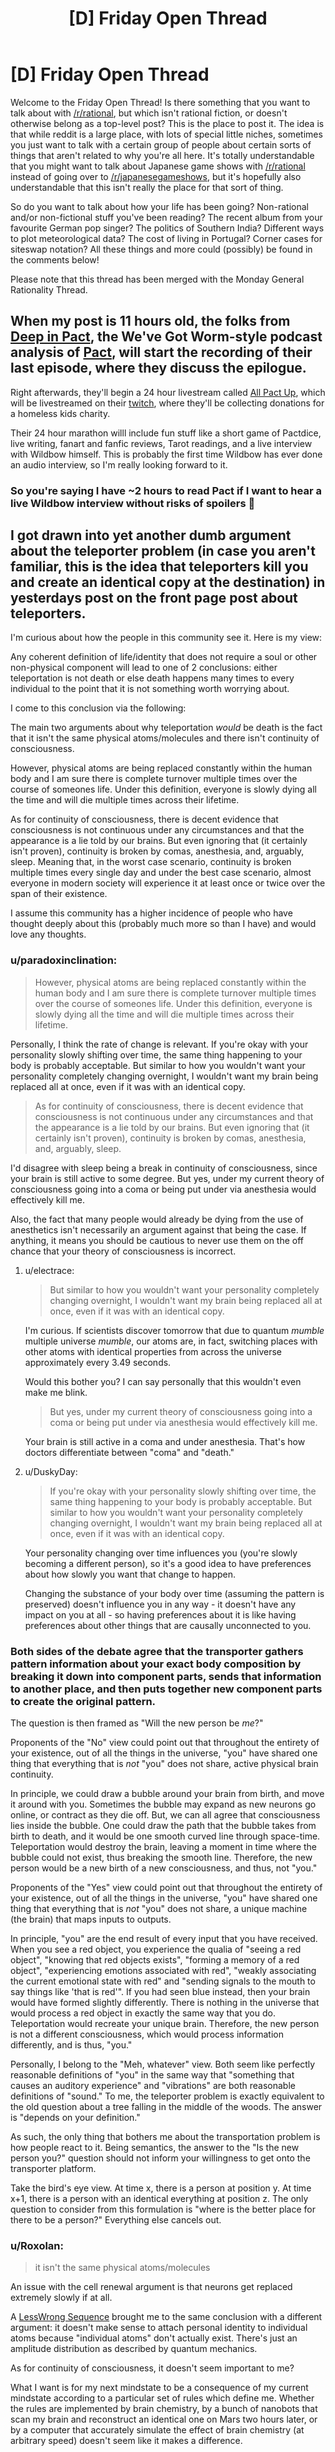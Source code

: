 #+TITLE: [D] Friday Open Thread

* [D] Friday Open Thread
:PROPERTIES:
:Author: AutoModerator
:Score: 26
:DateUnix: 1583507125.0
:DateShort: 2020-Mar-06
:END:
Welcome to the Friday Open Thread! Is there something that you want to talk about with [[/r/rational]], but which isn't rational fiction, or doesn't otherwise belong as a top-level post? This is the place to post it. The idea is that while reddit is a large place, with lots of special little niches, sometimes you just want to talk with a certain group of people about certain sorts of things that aren't related to why you're all here. It's totally understandable that you might want to talk about Japanese game shows with [[/r/rational]] instead of going over to [[/r/japanesegameshows]], but it's hopefully also understandable that this isn't really the place for that sort of thing.

So do you want to talk about how your life has been going? Non-rational and/or non-fictional stuff you've been reading? The recent album from your favourite German pop singer? The politics of Southern India? Different ways to plot meteorological data? The cost of living in Portugal? Corner cases for siteswap notation? All these things and more could (possibly) be found in the comments below!

Please note that this thread has been merged with the Monday General Rationality Thread.


** When my post is 11 hours old, the folks from [[https://www.doofmedia.com/deep-in-pact/][Deep in Pact]], the We've Got Worm-style podcast analysis of [[https://pactwebserial.wordpress.com/][Pact]], will start the recording of their last episode, where they discuss the epilogue.

Right afterwards, they'll begin a 24 hour livestream called [[https://www.doofmedia.com/2020/02/04/all-pact-up-details/][All Pact Up]], which will be livestreamed on their [[https://www.twitch.tv/doofmedia][twitch]], where they'll be collecting donations for a homeless kids charity.

Their 24 hour marathon willl include fun stuff like a short game of Pactdice, live writing, fanart and fanfic reviews, Tarot readings, and a live interview with Wildbow himself. This is probably the first time Wildbow has ever done an audio interview, so I'm really looking forward to it.
:PROPERTIES:
:Score: 19
:DateUnix: 1583511468.0
:DateShort: 2020-Mar-06
:END:

*** So you're saying I have ~2 hours to read Pact if I want to hear a live Wildbow interview without risks of spoilers 🤔
:PROPERTIES:
:Author: Roxolan
:Score: 11
:DateUnix: 1583544860.0
:DateShort: 2020-Mar-07
:END:


** I got drawn into yet another dumb argument about the teleporter problem (in case you aren't familiar, this is the idea that teleporters kill you and create an identical copy at the destination) in yesterdays post on the front page post about teleporters.

I'm curious about how the people in this community see it. Here is my view:

Any coherent definition of life/identity that does not require a soul or other non-physical component will lead to one of 2 conclusions: either teleportation is not death or else death happens many times to every individual to the point that it is not something worth worrying about.

I come to this conclusion via the following:

The main two arguments about why teleportation /would/ be death is the fact that it isn't the same physical atoms/molecules and there isn't continuity of consciousness.

However, physical atoms are being replaced constantly within the human body and I am sure there is complete turnover multiple times over the course of someones life. Under this definition, everyone is slowly dying all the time and will die multiple times across their lifetime.

As for continuity of consciousness, there is decent evidence that consciousness is not continuous under any circumstances and that the appearance is a lie told by our brains. But even ignoring that (it certainly isn't proven), continuity is broken by comas, anesthesia, and, arguably, sleep. Meaning that, in the worst case scenario, continuity is broken multiple times every single day and under the best case scenario, almost everyone in modern society will experience it at least once or twice over the span of their existence.

I assume this community has a higher incidence of people who have thought deeply about this (probably much more so than I have) and would love any thoughts.
:PROPERTIES:
:Author: DangerouslyUnstable
:Score: 14
:DateUnix: 1583521962.0
:DateShort: 2020-Mar-06
:END:

*** u/paradoxinclination:
#+begin_quote
  However, physical atoms are being replaced constantly within the human body and I am sure there is complete turnover multiple times over the course of someones life. Under this definition, everyone is slowly dying all the time and will die multiple times across their lifetime.
#+end_quote

Personally, I think the rate of change is relevant. If you're okay with your personality slowly shifting over time, the same thing happening to your body is probably acceptable. But similar to how you wouldn't want your personality completely changing overnight, I wouldn't want my brain being replaced all at once, even if it was with an identical copy.

#+begin_quote
  As for continuity of consciousness, there is decent evidence that consciousness is not continuous under any circumstances and that the appearance is a lie told by our brains. But even ignoring that (it certainly isn't proven), continuity is broken by comas, anesthesia, and, arguably, sleep.
#+end_quote

I'd disagree with sleep being a break in continuity of consciousness, since your brain is still active to some degree. But yes, under my current theory of consciousness going into a coma or being put under via anesthesia would effectively kill me.

Also, the fact that many people would already be dying from the use of anesthetics isn't necessarily an argument against that being the case. If anything, it means you should be cautious to never use them on the off chance that your theory of consciousness is incorrect.
:PROPERTIES:
:Author: paradoxinclination
:Score: 8
:DateUnix: 1583534014.0
:DateShort: 2020-Mar-07
:END:

**** u/electrace:
#+begin_quote
  But similar to how you wouldn't want your personality completely changing overnight, I wouldn't want my brain being replaced all at once, even if it was with an identical copy.
#+end_quote

I'm curious. If scientists discover tomorrow that due to quantum /mumble/ multiple universe /mumble/, our atoms are, in fact, switching places with other atoms with identical properties from across the universe approximately every 3.49 seconds.

Would this bother you? I can say personally that this wouldn't even make me blink.

#+begin_quote
  But yes, under my current theory of consciousness going into a coma or being put under via anesthesia would effectively kill me.
#+end_quote

Your brain is still active in a coma and under anesthesia. That's how doctors differentiate between "coma" and "death."
:PROPERTIES:
:Author: electrace
:Score: 6
:DateUnix: 1583549047.0
:DateShort: 2020-Mar-07
:END:


**** u/DuskyDay:
#+begin_quote
  If you're okay with your personality slowly shifting over time, the same thing happening to your body is probably acceptable. But similar to how you wouldn't want your personality completely changing overnight, I wouldn't want my brain being replaced all at once, even if it was with an identical copy.
#+end_quote

Your personality changing over time influences you (you're slowly becoming a different person), so it's a good idea to have preferences about how slowly you want that change to happen.

Changing the substance of your body over time (assuming the pattern is preserved) doesn't influence you in any way - it doesn't have any impact on you at all - so having preferences about it is like having preferences about other things that are causally unconnected to you.
:PROPERTIES:
:Author: DuskyDay
:Score: 0
:DateUnix: 1583624824.0
:DateShort: 2020-Mar-08
:END:


*** Both sides of the debate agree that the transporter gathers pattern information about your exact body composition by breaking it down into component parts, sends that information to another place, and then puts together new component parts to create the original pattern.

The question is then framed as "Will the new person be /me/?"

Proponents of the "No" view could point out that throughout the entirety of your existence, out of all the things in the universe, "you" have shared one thing that everything that is /not/ "you" does not share, active physical brain continuity.

In principle, we could draw a bubble around your brain from birth, and move it around with you. Sometimes the bubble may expand as new neurons go online, or contract as they die off. But, we can all agree that consciousness lies inside the bubble. One could draw the path that the bubble takes from birth to death, and it would be one smooth curved line through space-time. Teleportation would destroy the brain, leaving a moment in time where the bubble could not exist, thus breaking the smooth line. Therefore, the new person would be a new birth of a new consciousness, and thus, not "you."

Proponents of the "Yes" view could point out that throughout the entirety of your existence, out of all the things in the universe, "you" have shared one thing that everything that is /not/ "you" does not share, a unique machine (the brain) that maps inputs to outputs.

In principle, "you" are the end result of every input that you have received. When you see a red object, you experience the qualia of "seeing a red object", "knowing that red objects exists", "forming a memory of a red object", "experiencing emotions associated with red", "weakly associating the current emotional state with red" and "sending signals to the mouth to say things like 'that is red'". If you had seen blue instead, then your brain would have formed slightly differently. There is nothing in the universe that would process a red object in exactly the same way that you do. Teleportation would recreate your unique brain. Therefore, the new person is not a different consciousness, which would process information differently, and is thus, "you."

Personally, I belong to the "Meh, whatever" view. Both seem like perfectly reasonable definitions of "you" in the same way that "something that causes an auditory experience" and "vibrations" are both reasonable definitions of "sound." To me, the teleporter problem is exactly equivalent to the old question about a tree falling in the middle of the woods. The answer is "depends on your definition."

As such, the only thing that bothers me about the transportation problem is how people react to it. Being semantics, the answer to the "Is the new person you?" question should not inform your willingness to get onto the transporter platform.

Take the bird's eye view. At time x, there is a person at position y. At time x+1, there is a person with an identical everything at position z. The only question to consider from this formulation is "where is the better place for there to be a person?" Everything else cancels out.
:PROPERTIES:
:Author: electrace
:Score: 9
:DateUnix: 1583541606.0
:DateShort: 2020-Mar-07
:END:


*** u/Roxolan:
#+begin_quote
  it isn't the same physical atoms/molecules
#+end_quote

An issue with the cell renewal argument is that neurons get replaced extremely slowly if at all.

A [[https://www.lesswrong.com/posts/7HMSBiEiCfLKzd2gc/quantum-mechanics-and-personal-identity][LessWrong Sequence]] brought me to the same conclusion with a different argument: it doesn't make sense to attach personal identity to individual atoms because "individual atoms" don't actually exist. There's just an amplitude distribution as described by quantum mechanics.

As for continuity of consciousness, it doesn't seem important to me?

What I want is for my next mindstate to be a consequence of my current mindstate according to a particular set of rules which define me. Whether the rules are implemented by brain chemistry, by a bunch of nanobots that scan my brain and reconstruct an identical one on Mars two hours later, or by a computer that accurately simulate the effect of brain chemistry (at arbitrary speed) doesn't seem like it makes a difference.
:PROPERTIES:
:Author: Roxolan
:Score: 8
:DateUnix: 1583543313.0
:DateShort: 2020-Mar-07
:END:

**** While I find the "atoms don't exist" argument equally compelling (although probably harder to grasp for most people, even I don't really understand it, I just take it on face value from people who understand it better than I do), the fact that individual cells don't replace quickly says nothing about how fast the atoms in those cells replace. I am quite sure that even though a cell may not die/divide, the atoms that make it up are constantly cycling. It's basically the same idea scaled down a level.

And I agree with you completely about continuity not being that important /to me/. I was merely addressing the arguments that frequently come up. It sounds like you and I mostly see it the same way. I personally wouldn't consider teleportation death /even if/ no atom was ever replaced in your body and your consciousness was completely continuous throughout your life.
:PROPERTIES:
:Author: DangerouslyUnstable
:Score: 5
:DateUnix: 1583556982.0
:DateShort: 2020-Mar-07
:END:


**** [deleted]
:PROPERTIES:
:Score: 1
:DateUnix: 1583545560.0
:DateShort: 2020-Mar-07
:END:

***** I'm afraid it's non-trivial enough that I have to ask you to elaborate.
:PROPERTIES:
:Author: Roxolan
:Score: 6
:DateUnix: 1583556450.0
:DateShort: 2020-Mar-07
:END:

****** [deleted]
:PROPERTIES:
:Score: 2
:DateUnix: 1583557001.0
:DateShort: 2020-Mar-07
:END:

******* The issue is that there's no /analogue/ in QM of the notion of "the same atom". There's no element of reality that keeps an individual identity and persists unchanged one second later. The issue isn't that atoms are made of parts, it's that the parts are extremely nonatomic in character.
:PROPERTIES:
:Author: EliezerYudkowsky
:Score: 5
:DateUnix: 1583606128.0
:DateShort: 2020-Mar-07
:END:

******** [deleted]
:PROPERTIES:
:Score: 2
:DateUnix: 1583619252.0
:DateShort: 2020-Mar-08
:END:

********* u/Ergospheroid:
#+begin_quote
  locality of continuity for quantumly entangled threads of reality
#+end_quote

As written, this isn't so much a coherent concept as it is a sequence of vaguely technical-sounding words, none of which make sense in relation to each other. Locality and continuity are entirely distinct concepts, and the usual definitions of each are such that "locality of continuity" is a nonsensical phrase.

In other words, no, we cannot appeal to "locality of continuity for quantumly entangled threads of reality" because that is not a thing, at least with the way those words are normally used. If you have an alternative concept that you're trying to put forth as a basis for valuing, please describe it directly, without obscuring it behind a veil of seemingly incoherent technical language. The latter, I've found, is occasionally even used to hide the fact that there /is/ no coherent concept under discussion, which obviously wouldn't be great for your argument.
:PROPERTIES:
:Author: Ergospheroid
:Score: 2
:DateUnix: 1583790433.0
:DateShort: 2020-Mar-10
:END:

********** [deleted]
:PROPERTIES:
:Score: 1
:DateUnix: 1583794673.0
:DateShort: 2020-Mar-10
:END:

*********** There isn't a locality violation - the pattern is read from the body of the person and transmitted slower than light to the destination. The entire time, the pattern moves below the speed of light (or at the speed of light, if you use radio waves) to the destination, where it's reinstantiated in new matter.

Your last conscious state before the teleportation is at time t1, your first conscious state after the teleportation is at time t2, and t2 - t1 >= d/c, where d is the distance.

I think you're imagining that the pattern doesn't exist in the intervening space - but it exists in the radio waves (otherwise, you couldn't use them to reconstruct it in the new matter on the other side).
:PROPERTIES:
:Author: DuskyDay
:Score: 1
:DateUnix: 1583878326.0
:DateShort: 2020-Mar-11
:END:


******** [deleted]
:PROPERTIES:
:Score: 1
:DateUnix: 1583618753.0
:DateShort: 2020-Mar-08
:END:

********* u/DuskyDay:
#+begin_quote
  Something "like" the same atom does exist - namely, that which hasn't teleported.
#+end_quote

Not OP, but that would render your argument empty - if you're arguing that teleportation kills you because you're not made of the same atoms, and you're saying that your concept of the same atom is "that which hasn't teleported", then your argument says: Teleportation kills you because you're no longer made of atoms which haven't teleported.

The reason why you don't need the same matter (whether or not "same matter" exists) is as follows: Let's assume that when preserving the pattern and changing the matter in your brain, you notice some difference. Then you can talk about it (because we can talk about our conscious perceptions). But that contradicts the assumption the pattern stays the same (because different words could only be generated by a different pattern). This explanation (in so many words) is [[http://consc.net/papers/qualia.html][fully covered by Chalmers]]. (The way it follows from his paper is that he shows you survive a gradual brain replacement, from which follows that you don't need the same matter.)
:PROPERTIES:
:Author: DuskyDay
:Score: 2
:DateUnix: 1583624300.0
:DateShort: 2020-Mar-08
:END:

********** [deleted]
:PROPERTIES:
:Score: 2
:DateUnix: 1583705133.0
:DateShort: 2020-Mar-09
:END:

*********** u/DuskyDay:
#+begin_quote
  That assumes we only care about perceptible differences
#+end_quote

Perceptible differences in this context mean perceptible differences in your perspective - i.e. your consciousness continuing (rather than it being annihilated and a clone believing s/he was you).
:PROPERTIES:
:Author: DuskyDay
:Score: 2
:DateUnix: 1583706573.0
:DateShort: 2020-Mar-09
:END:

************ [deleted]
:PROPERTIES:
:Score: 2
:DateUnix: 1583709030.0
:DateShort: 2020-Mar-09
:END:

************* u/DuskyDay:
#+begin_quote
  I can imagine someone who agrees that the version of them that is teleported will not feel different from the inside than they do but will nonetheless be a different person.
#+end_quote

That's not possible, because to preserve your consciousness, you don't need the same matter.
:PROPERTIES:
:Author: DuskyDay
:Score: 2
:DateUnix: 1583709976.0
:DateShort: 2020-Mar-09
:END:

************** [deleted]
:PROPERTIES:
:Score: 2
:DateUnix: 1583715242.0
:DateShort: 2020-Mar-09
:END:

*************** 3 months ago I had a long argument with DuskyDay about this topic. He seems to have not absorbed anything from it, especially the idea that consciousness is not a "thing" that's "in" the brain, but is instead the action that the brain performs. He still on a gut level just isn't understanding why someone would refuse to accept "another brain is performing the action of consciousness in the same way that your recently deceased brain used to perform it" as being equivalent to "your consciousness has been preserved."

Here's a link if you're interested in a different viewpoint.

[[https://www.reddit.com/r/rational/comments/e71a6s/the_whispering_earring_by_scott_alexander_there/fahr1q6/?context=10000]]
:PROPERTIES:
:Author: ElizabethRobinThales
:Score: 1
:DateUnix: 1583718616.0
:DateShort: 2020-Mar-09
:END:

**************** [deleted]
:PROPERTIES:
:Score: 3
:DateUnix: 1583725775.0
:DateShort: 2020-Mar-09
:END:

***************** I mean, I disagree with your assessment?
:PROPERTIES:
:Author: ElizabethRobinThales
:Score: 1
:DateUnix: 1583726067.0
:DateShort: 2020-Mar-09
:END:


*************** [[/u/hyphenomicon][u/hyphenomicon]]:

Your argument for why teleportation kills you was the proposition /P/,

*P*: You need the same matter to preserve your consciousness.

I made two arguments against /P/:

1. ​

#+begin_quote
  The reason why you don't need the same matter (whether or not "same matter" exists) is as follows: Let's assume that when preserving the pattern and changing the matter in your brain, you notice some difference. Then you can talk about it (because we can talk about our conscious perceptions). But that contradicts the assumption the pattern stays the same (because different words could only be generated by a different pattern).
#+end_quote

2.

#+begin_quote
  This explanation (in so many words) is [[http://consc.net/papers/qualia.html][fully covered by Chalmers]]. (The way it follows from his paper is that he shows you survive a gradual brain replacement, from which follows that you don't need the same matter.)
#+end_quote

If you want to keep claiming that /P/ is true, it's up to you to present a counterargument to both my arguments, and you haven't done that.

​

[[/u/ElizabethRobinThales][u/ElizabethRobinThales]]:

You made two statements: First, that the brain doesn't contain symbols. I reacted to that here:

#+begin_quote
  There is a way of discovering a symbolic representation of whatever is being processed in every object - otherwise, the physical structure of the object couldn't transform the input into an appropriate output. So given the physical state of the object, it's guaranteed that some aspects of the object will be a symbolic representation of whatever is being processed.

  The only difference is that in a silicon computer, it's clear what constitutes the symbols (because humans engineered computers to be easily comprehensible), but in the brain it's harder (but you can already experimentally verify it directly - e.g. by translating a brain scan into a picture the person sees).
#+end_quote

You didn't respond to that.

You also said that a gradual brain replacement would destroy your consciousness. I asked:

#+begin_quote
  So, at the end of the gradual brain replacement, you will have blacked out forever, and in your place, there is going to be a fully conscious clone - acting like you, but still another person.

  The question is, in what manner would your perception cease to exist, as felt from the inside? At the beginning, you're perceiving everything normally since the gradual brain replacement hasn't begun yet. At the end, you're blacked out forever (like after a car accident). But what do you feel in between? Does your awareness of the outside world fade out gradually, or does it stop abruptly at some point?
#+end_quote

You didn't respond to that either.
:PROPERTIES:
:Author: DuskyDay
:Score: 1
:DateUnix: 1583733614.0
:DateShort: 2020-Mar-09
:END:

**************** [deleted]
:PROPERTIES:
:Score: 1
:DateUnix: 1583737280.0
:DateShort: 2020-Mar-09
:END:

***************** u/DuskyDay:
#+begin_quote
  Wrong. I can simply walk away.
#+end_quote

I'm sorry, but at this point, I have to downvote (beyond my policy of downvoting wrong comments if they have more upvotes than a neighboring correct comment), since keeping your belief despite your argument being factually incorrect is something I want to discourage.
:PROPERTIES:
:Author: DuskyDay
:Score: 2
:DateUnix: 1583789075.0
:DateShort: 2020-Mar-10
:END:

****************** [deleted]
:PROPERTIES:
:Score: 1
:DateUnix: 1583795082.0
:DateShort: 2020-Mar-10
:END:

******************* u/DuskyDay:
#+begin_quote
  Additionally, I do not think my argument is incorrect
#+end_quote

Your argument is unsound (it has the form of ((P => S) && P) => S, where P is false). I'm afraid reiterating that you think it's not incorrect doesn't add to it.

#+begin_quote
  I'm hitting the "block user" button also
#+end_quote

I understand, and will continue correcting you wherever I judge it appropriate.
:PROPERTIES:
:Author: DuskyDay
:Score: 1
:DateUnix: 1583876775.0
:DateShort: 2020-Mar-11
:END:


******* Right, but if a pattern I care about in the amplitude distribution disappears in one place and shows up elsewhere, that's not an issue for consciousness. It's happening all the time at a subatomic level anyway.
:PROPERTIES:
:Author: Roxolan
:Score: 3
:DateUnix: 1583557411.0
:DateShort: 2020-Mar-07
:END:


*** Honestly your conclusions seem self-evident and I doubt I'm going to say anything on the ship of Theseus problem that hasn't already been said. So I think teleporters can raise far more interesting questions:

What if teleporters work like scanners and 3d printers? In that case, wouldn't it be interesting if there were innumerable copies of you living far away having experiences you'll never have because travelling at the speed of light is too hard for not light? What if you have endless backups to fixed states in your life? Can you ever really learn? Do people die over thousands and millions of years because eventually they're not willing to part with memories? Or they die because their definition of themselves becomes too fixed to change?
:PROPERTIES:
:Author: somerando11
:Score: 6
:DateUnix: 1583545487.0
:DateShort: 2020-Mar-07
:END:


*** So according to you, a clone with your same memories and brain state is not a clone, but is actually /you/?

This question is examined in some of Peter F. Hamilton's writing. We have the technology to backup and restore memories, so when someone dies in an accident, they get "re-lifed" in a new clone body with a clone brain injected with their old memories. In the books, the characters don't have a consensus about whether a re-lifed clone is actually the same person or not, but the society as a whole tends to accept it as true continuity. They call dying "body death".

I felt that re-lifing someone is more for their friends and family than for themselves. I mean, if I die in an accident, I don't care whether my memories and personality live on in another body, because I, the only me that matters, am dead and I will not experience anything my clone does.
:PROPERTIES:
:Author: Amargosamountain
:Score: 6
:DateUnix: 1583522272.0
:DateShort: 2020-Mar-06
:END:

**** If you define "you" as "you at time t", then the clone is as similar to "you" as "you at time t+1", yes.

According to my definition, "you", every second of every day, are a slightly different person than you were the second before. A clone is as close to the person who "made" the clone as that person is at a later time. (assuming crazy magic sci fi cloning with exact duplication including memories etc.)

When you say "I, the only me that matters" as something separate from your memories, to what are you referring? What is the "thing" that "you" are that is not your memories? I argue that "you" is nothing /except/ your memories (well...and the hardware on which to execute the personality built on those memories...but you get the point).
:PROPERTIES:
:Author: DangerouslyUnstable
:Score: 4
:DateUnix: 1583523102.0
:DateShort: 2020-Mar-06
:END:

***** For me it's the fact that you could theoretically make a clone of me with my exact memories, and we could coexist together and we would be distinct people. If I'm standing next to my clone and you kill me, I'm dead (and for the sake of argument let's pretend my clone and my memories haven't started diverging yet). I don't get to continue my own experience through my pre-existing clone, so why would it be different with a clone created later?

I can't conceive of /my/ consciousness ever existing in any hardware besides /my/ brain, Ship of Theseus concerns notwithstanding. That's a whole different argument :)
:PROPERTIES:
:Author: Amargosamountain
:Score: 10
:DateUnix: 1583527211.0
:DateShort: 2020-Mar-07
:END:

****** But the "you" that died is just as different from the "you pre-clone" as the clone is. So yes, that individual died. But that individual is not any more related to the "pre-clone you" than the clone itself is. From the perspective of "you pre-clone", either one of you dying is equally bad, because those two individuals are both equally related to "you pre clone", and they are not different things. [[/u/gaberockking]] point about non-binary death is a good way of thinking about it.
:PROPERTIES:
:Author: DangerouslyUnstable
:Score: 3
:DateUnix: 1583527477.0
:DateShort: 2020-Mar-07
:END:

******* u/paradoxinclination:
#+begin_quote
  But the "you" that died is just as different from the "you pre-clone" as the clone is. So yes, that individual died. But that individual is not any more related to the "pre-clone you" than the clone itself is
#+end_quote

That's not really true, since the clone of you shares none of the molecules that made up your body whereas the 'pre-clone you,' of one second ago shares 100% of your molecules. You can argue over whether that matters or not, but it's a little disingenuous to state that there's literally no difference when there demonstrably /is./
:PROPERTIES:
:Author: paradoxinclination
:Score: 4
:DateUnix: 1583534282.0
:DateShort: 2020-Mar-07
:END:


******* I think we're just disagreeing on what "death" means. I don't feel like the me of the past is dead, he just changed. Where you see distinct points (I assume) I see a series of points on a distinct line.
:PROPERTIES:
:Author: Amargosamountain
:Score: 2
:DateUnix: 1583529062.0
:DateShort: 2020-Mar-07
:END:

******** I mean...yes, that is the point of the discussion...what is death.

That's a great analogy. They are points on a line. But it isn't a straight line (once you include cloning at least). It's an every branching tree (every time a clone is created, the line branches). Every single version of you feels like they have a direct connection to the original, and from the originals perspective, there is no differnce between the different branches.
:PROPERTIES:
:Author: DangerouslyUnstable
:Score: 8
:DateUnix: 1583529331.0
:DateShort: 2020-Mar-07
:END:


****** u/DuskyDay:
#+begin_quote
  I can't conceive of /my/ consciousness ever existing in any hardware besides /my/ brain
#+end_quote

A way to bootstrap your intuition to see that it can would be to imagine a [[http://consc.net/papers/qualia.html][gradual brain replacement]] (your brain being slowly replaced by functionally equivalent small pieces of something else (like silicon transistors)). That makes it easier to see that it's the continuity of the pattern that's responsible for the continuity of the consciousness, and the persistence of a particular hardware/matter is only necessary to the extent to which it's necessary to maintain the continuity of the pattern.
:PROPERTIES:
:Author: DuskyDay
:Score: 2
:DateUnix: 1583791024.0
:DateShort: 2020-Mar-10
:END:


**** Death isn't binary. If you get hit on the head and lose an hour's worth of memories, have you died? Yes, but only by a few fractions of a percent. I care about myself in the immediate future more than myself in 20 years because 20 years from now I'll be fairly dead compared to current me, but given that I care for other humans, and me 20 years from now is the least dead variant of me to exist at that time, I care about them more than any other human. (For reference, I view other humans as being mostly dead versions of myself, who share some of the same brain structures, personality, and effectively equivalent memories, but lost a lot of my memories and replaced then with new ones, and they got massive brain damage they healed from.)

So in a destructive teleport, the person at the other end is still me from before the teleport. The "me" that goes through the teleporting process will have maybe a few nanoseconds of subjective experience that will be killed, but given how prone I am to forget things anyways, that's a small price to pay.

Though really, I'd much prefer to just have two instances of me. They would later diverge from each other, but from the perspective of pre-clone me, that just means there's a little less than 100% more me.
:PROPERTIES:
:Author: GaBeRockKing
:Score: 9
:DateUnix: 1583524877.0
:DateShort: 2020-Mar-06
:END:

***** u/ansible:
#+begin_quote
  If you get hit on the head and lose an hour's worth of memories, have you died? Yes, but only by a few percent.
#+end_quote

I expect we'll need a new category of "partial murder" at some point.

You killed some entity, and it was restored from backup, but missing some amount of time. Maybe a few minutes of realtime would be a minor infraction.

But losing a couple years of realtime (during which you met the most awesome life-partner and had many adventures together) should face punishment closer to irrevocable murder (the normal kind in the year 2020).

Motive, as usual, should also play a part. If the death was an accident that's one thing, if you did it to cover up some other crime, that's way more serious.
:PROPERTIES:
:Author: ansible
:Score: 6
:DateUnix: 1583532323.0
:DateShort: 2020-Mar-07
:END:

****** Future mystery novel where memetically induced Alzheimer's is the murder weapon.
:PROPERTIES:
:Author: hyphenomicon
:Score: 4
:DateUnix: 1583545773.0
:DateShort: 2020-Mar-07
:END:


*** u/DeterminedThrowaway:
#+begin_quote
  As for continuity of consciousness, there is decent evidence that consciousness is not continuous under any circumstances and that the appearance is a lie told by our brains. But even ignoring that (it certainly isn't proven), continuity is broken by comas, anesthesia, and, arguably, sleep. Meaning that, in the worst case scenario, continuity is broken multiple times every single day and under the best case scenario, almost everyone in modern society will experience it at least once or twice over the span of their existence.
#+end_quote

This is where I get stuck. I don't mind if I experience a lapse in consciousness, like you said it happens every time someone goes to sleep. When I think of continuity of consciousness, the part I'm worried about is continuing to experience things in general. If I step in the teleporter and then I'm disassembled, that's it for my subjective experience isn't it? Doesn't matter if another instance of me that wouldn't know the difference is spun up at the other end, I'm using this current brain of mine to experience things and when it goes, I stop experiencing things. If I teleport to Seattle, I don't expect the version of me that's sitting here at my laptop right now to ever experience Seattle. I'll get in the teleporter, be disassembled and never experience anything again, and then the Seattle version of me gets to continue on with an unbroken subjective experience.

People way smarter than me are comfortable calling this "not murder", and I do truly wish I understood why. I feel like I must be missing something
:PROPERTIES:
:Author: DeterminedThrowaway
:Score: 3
:DateUnix: 1583708700.0
:DateShort: 2020-Mar-09
:END:

**** The way I see it, the specifics that create your "consciousness" so to speak are your memories of previous events. As long as you have those memories you are you, to the point where creating a clone implanted with your memories would create a second you for an instant, and then it would begin having diverging experiences and become its own consciousness. Looking at it this way, I see the physical destruction of your old body as equally important to your conciousness as say, forgetting why you walked into a room. Since your conciousness is constantly being interrupted by things like zoning out, daydreaming, sleeping, or even going into a coma, all of these things have the same effect as killing a body and recreating your memories elsewhere. With this idea, the subjective you that doesn't get to visit Seattle is probably not the you that woke up this morning, since at some point you got distracted, took a nap, etc.

Obviously not scientific, but my take on how I see it.
:PROPERTIES:
:Author: lo4952
:Score: 2
:DateUnix: 1583727380.0
:DateShort: 2020-Mar-09
:END:

***** Well then let me boil it down to a single question: If you step in the teleporter, do you expect to continue your subjective experience at the destination or do you expect to stop experiencing anything at all, while another equally valid you continues on at the destination?
:PROPERTIES:
:Author: DeterminedThrowaway
:Score: 4
:DateUnix: 1583727716.0
:DateShort: 2020-Mar-09
:END:

****** I feel like I understand what you're asking, and correct me if I'm wrong, but no, I don't believe there would be a "shift" or "jump" or any kind of transition to allow you to continue your subjective experience on the other end. However without trying to be pedantic, I don't think its "another you" on the other end. Its just you, since there is only ever one you, and at this exact moment in time you are in Seattle. The "you" from before is gone, but not gone as in dead, gone as in how the you of yesterday is gone.

Additionally, I think this has a lot to do with what you consider your "continued subjective experience." In my opinion there is no way to determine whether or not it is a continued experience other than your own memories, so you could say that yes, since I remeber entering the teleporter and leaving in a new spot, that was all part of this single subjective experience I've undergone since my first memories.
:PROPERTIES:
:Author: lo4952
:Score: 2
:DateUnix: 1583728678.0
:DateShort: 2020-Mar-09
:END:

******* Okay, so I'm having a really hard time understanding how anyone would ever use the teleporter. I'd step in there, stop experiencing anything and it doesn't comfort me that I'm still out there somewhere. Especially since I would do that for something as trivial as transport

Thank you for responding by the way, it's been bothering me lately
:PROPERTIES:
:Author: DeterminedThrowaway
:Score: 3
:DateUnix: 1583728894.0
:DateShort: 2020-Mar-09
:END:

******** I think the difference in the way I see it stems from a continuous versus discrete perspective of self, or of what "you" is. In your example there are two continuous "selves" that while being the same person, are distinctly seperate, cut off by the act of teleporting.

In my opinion there is only ever one "self" and that is the "you" at this exact moment in time. Any "you" before exists only in your memory, so what does it matter if there are gaps where you sleep, teleport, etc. From this perspective there is no you to die on the front end of the teleporter, since at that exact, frozen, moment in time "you" exist in Seattle, with a fresh memory of yourself just recently being wherever you were before.

Thank you for the question, it's helped me clarify a few things to myself as well.

Edit: Something Ive considered in my goal to put it in perspective is reframing the question to look at what would happen if instead when you entered the teleporter you went to sleep and someone carried you to the new location. When you wake up you are in the new location, and while you are in the "same body," with the whole "Ship of Theseus" thing and the probability field nature of atoms themselves I think the physical aspect is much less of a question than the conscious aspect.
:PROPERTIES:
:Author: lo4952
:Score: 2
:DateUnix: 1583729961.0
:DateShort: 2020-Mar-09
:END:


*** Here's a thought experiment.

A perfect copy of you is made. An omnipotent being declares that within five minutes, one of you must die. If you volunteer to die, your copy is given a hefty sum of money. If you do not volunteer, your copy is killed and you receive a small punishment/fine.

Do you volunteer?

I expect that you'd volunteer -- based on your post it's a rational conclusion.

Personally I wouldn't volunteer. I can see that from the universe's perspective, or from another person's, it's smartest to take the money since the remainder of the outcome is indistinguishable. But from /my/ perspective, as a limited (irrational?) human observer, the-me-of-now's reality would cease to exist. Yes, someone functionally indistinguishable from me continues living, but from the perspective of old-me I'm still going to die, which (to me) is the ultimate negative utility, the worst outcome.

My overall point is that it's a matter of whose perspective you take. If you identify as you-right-now it's death. If you take an outside perspective it's not death.
:PROPERTIES:
:Author: uwu-bob
:Score: 1
:DateUnix: 1584048742.0
:DateShort: 2020-Mar-13
:END:

**** There is a difference between the two situations - namely, that in the teleporter, there is causal continuity between the computational states (your last computational state at A is the cause of the first computational state at B), while in the example with you being killed after 5 minutes there isn't (your last computational state before being killed is causally unconnected to the first computational state of your copy after the divergence).

It's possible to hold the view that causal continuity of computational states is sufficient and necessary for the continuity of consciousness, in which case the teleporter doesn't kill you but your example does.
:PROPERTIES:
:Author: DuskyDay
:Score: 2
:DateUnix: 1584113633.0
:DateShort: 2020-Mar-13
:END:

***** You're right that despite a large overlap, the thought experiment isn't completely equivalent to the teleporter situation.

I don't personally see causal continuity as sufficient in either case, but it does make sense from a certain point of view.
:PROPERTIES:
:Author: uwu-bob
:Score: 1
:DateUnix: 1584124956.0
:DateShort: 2020-Mar-13
:END:

****** Do you believe that to preserve the continuity of consciousness, the matter would have to be exchanged gradually (while keeping the computation unperturbed), or that it needs to be kept entirely the same?
:PROPERTIES:
:Author: DuskyDay
:Score: 1
:DateUnix: 1584368336.0
:DateShort: 2020-Mar-16
:END:


** I'm looking for a Naruto fanfiction that was recommended here a while ago.

The main character is a gender-fluid SI who gets tutored by Kakashi and in turn tutors Naruto and Sasuke. They think the MC is a bit of a paranoid nutcase due to the horrifying training.

Near the end the MC is planning to prevent all death through some sort of munchkinry and runs the plan past Kakashi first. "See Kakashi, the problem is that everyone keeps dying." "Well," Kakashi thought, "that's certainly true."

Anybody remember it? Thanks very much
:PROPERTIES:
:Author: kraryal
:Score: 6
:DateUnix: 1583533772.0
:DateShort: 2020-Mar-07
:END:

*** This I think: [[https://forums.spacebattles.com/threads/kaleidoscope-naruto-si-complete.497083/]]
:PROPERTIES:
:Author: skiueli
:Score: 6
:DateUnix: 1583553132.0
:DateShort: 2020-Mar-07
:END:

**** This is it! Thank you very much.
:PROPERTIES:
:Author: kraryal
:Score: 1
:DateUnix: 1583616533.0
:DateShort: 2020-Mar-08
:END:


** [[https://docs.google.com/document/d/1BkgpQO8b_aaaG75m3cFQ-zcLd-UY6gFe5BtTR5qC3Gs/edit?usp=drivesdk]]

I have here a list of powers granted by the GLOW. That is the light lanterns of the green lantern comic books use. One thing I noticed odd was that the green light offers no extra abilities while every other light grants something useful.

I was wondering if you might be able to think up a power for the green light? I have been considering just taking emotional manipulation immunity from blue and giving it to green.

This is for an alt power Taylor that has to take on scion. She gets a ring that can access all the colors.

Thanks for any help.
:PROPERTIES:
:Author: Air_Ship_Time
:Score: 3
:DateUnix: 1583518739.0
:DateShort: 2020-Mar-06
:END:

*** The green light's special gimmick is that it is the easiest to control and has the least mental deviation for using it.
:PROPERTIES:
:Author: Aabcehmu112358
:Score: 10
:DateUnix: 1583521475.0
:DateShort: 2020-Mar-06
:END:

**** The thing about having less mental deviation is the reason I was considering giving it the blue lights immunity to other lights.
:PROPERTIES:
:Author: Air_Ship_Time
:Score: 1
:DateUnix: 1583524081.0
:DateShort: 2020-Mar-06
:END:


*** If green is immune to manipulation it defeats green's one weakness, that willpower must be maintained.
:PROPERTIES:
:Author: ketura
:Score: 6
:DateUnix: 1583528293.0
:DateShort: 2020-Mar-07
:END:

**** I don't see how one follows from the other? I thought a weakness of all colors was that you must maintain the emotion of that color to use the light.
:PROPERTIES:
:Author: Air_Ship_Time
:Score: 1
:DateUnix: 1583529504.0
:DateShort: 2020-Mar-07
:END:

***** All of them except willpower (and arguably hope) are either self-sustaining feedback loops or an amped-up response to an external stimulus. Willpower is purely internally-fueled, so removing any external manipulation puts it pretty hard into unstoppable territory.
:PROPERTIES:
:Author: ketura
:Score: 3
:DateUnix: 1583563491.0
:DateShort: 2020-Mar-07
:END:


*** Construct strength for other colors is dependent on how much the user feels that that particular construct reflects the Lantern's emotion, but green has a constant strength that is only dependent on the user's current level of willpower regardless of what they are doing. Say that you have a blue ring. Healing others is pretty easy, shielding others means your shields are super strong, etc. But if you try to make a sword to kill the person attacking you or the people around you, it's not even as strong as steel, because in a lot of cases, killing someone doesn't inspire hope. Similarly, an orange Lantern can make really, extremely strong constructs to do things that they want to do, but if said Lantern is ordered to do something they're only somewhat interested in, their constructs are weak to the point of almost failing to do the job at all.

But for green, willpower is fairly constant. Any construct you make is going to be as strong as any other given your current willpower, regardless of what those constructs are doing. Being ordered to do something you don't want to do or isn't something you're good at means your constructs are actually stronger, because you have to exert willpower to keep going even when you dislike what you're doing. Green Lanterns don't need any training to maintain their emotion even when they're doing something unaligned with it, because nothing is unaligned with willpower or focus. Similarly, you can maintain focus a lot more easily than you can being angry at something for an extended period, when said thing isn't extremely important to you, or when it isn't immediately present. Green rings excel at intermediate tasks that don't immediately cause the relevant emotion.
:PROPERTIES:
:Author: sicutumbo
:Score: 3
:DateUnix: 1583547307.0
:DateShort: 2020-Mar-07
:END:

**** Thank you, that helps me with writing a bit. Green is going to be the second light focused on after Indigo /compassion.
:PROPERTIES:
:Author: Air_Ship_Time
:Score: 3
:DateUnix: 1583549435.0
:DateShort: 2020-Mar-07
:END:


** In Buffy, it's stated that orbs of thessala are used as paperweights, implying they're not particularly rare. These items are consumed in the process of re-ensouling a vampire, albeit with the drawback that "a moment of pure happiness" reverses the process. "Moment of pure happiness" appears to only refer to having sex with someone you really like. So you don't even have to be celibate, just only have sex with your second choice or lower.

So why don't they use Angel to vamp Xander/Giles/Willow* and then quick soul them up before they do anything evil? In the short term, super-strong ally, in the long term, immortality.

*If being a vampire causes issues with magic then this should probably be put off for a while. The semi-canonical "Fray" series suggests Willow is immortal anyway.
:PROPERTIES:
:Author: chlorinecrownt
:Score: 3
:DateUnix: 1583757378.0
:DateShort: 2020-Mar-09
:END:

*** If your soul goes to a hell (or heaven) dimension it appears you may have a high rate of time dilation. You might not want to come back if its a heaven dimension, and you may suffer immensely otherwise (it also might be looked upon poorly if you die in the future). In general having a demon as a passenger (trying to grab the wheel) seems a bit risky. Also avoiding sunlight and true happiness sounds pretty annoying -- Angel's moment of true happiness is just one datapoint after all. On the other hand you can probably make a ritual that doesn't have that curse, considering spike found a way without that caveat, and the gypsies /were/ actually trying to make it a curse.
:PROPERTIES:
:Author: nohat
:Score: 3
:DateUnix: 1583879162.0
:DateShort: 2020-Mar-11
:END:


** Good Day everyone,I just watched CastleVania!netflix, and I am curious at how you could build your army of darkness to rule the world.The last season somewhat tickled my imagination about the forge masters, why would they not build confort creature ?
:PROPERTIES:
:Author: Ereawin
:Score: 1
:DateUnix: 1583694721.0
:DateShort: 2020-Mar-08
:END:
